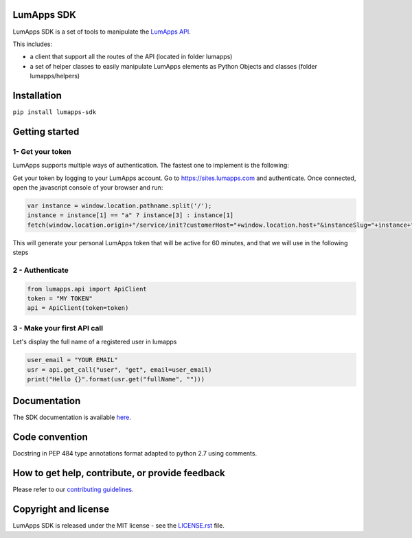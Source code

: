 **LumApps SDK**
===============

|CI| |Coverage Status| |PyPI Status| |Python Versions| |Style Badge|

LumApps SDK is a set of tools to manipulate the `LumApps API <https://api.lumapps.com/docs/start>`_.

This includes:

- a client that support all the routes of the API (located in folder lumapps)
- a set of helper classes to easily manipulate LumApps elements as Python Objects and classes (folder lumapps/helpers)


Installation
============

``pip install lumapps-sdk``

Getting started
===============

1- Get your token
-----------------

LumApps supports multiple ways of authentication.
The fastest one to implement is the following:

Get your token by logging to your LumApps account.
Go to `https://sites.lumapps.com <https://sites.lumapps.com>`_ and authenticate.
Once connected, open the javascript console of your browser and run:

.. code-block:: javascript

    var instance = window.location.pathname.split('/');
    instance = instance[1] == "a" ? instance[3] : instance[1]
    fetch(window.location.origin+"/service/init?customerHost="+window.location.host+"&instanceSlug="+instance+"&    slug=").then(data=>{return data.json()}).then(res => {console.log(res.token)})


This will generate your personal LumApps token that will be active for 60 minutes, and that we will use in the following steps

2 - Authenticate
----------------

.. code-block:: python

    from lumapps.api import ApiClient
    token = "MY TOKEN"
    api = ApiClient(token=token)

3 - Make your first API call
----------------------------

Let's display the full name of a registered user in lumapps

.. code-block:: python

    user_email = "YOUR EMAIL"
    usr = api.get_call("user", "get", email=user_email)
    print("Hello {}".format(usr.get("fullName", "")))



Documentation
=============

The SDK documentation is available `here <https://github.com/lumapps/lumapps-sdk/wiki>`_.

Code convention
===============

Docstring in PEP 484 type annotations format adapted to python 2.7 using comments.

How to get help, contribute, or provide feedback
================================================

Please refer to our `contributing guidelines <https://lumapps.github.io/lumapps-sdk/contributing.html#contributing-to-code>`_.

Copyright and license
=====================

LumApps SDK is released under the MIT license - see the `LICENSE.rst <LICENSE.RST>`_ file.


.. |CI| image:: https://github.com/lumapps/lumapps-sdk/workflows/CI/badge.svg
     :target: https://github.com/lumapps/lumapps-sdk/actions?query=workflow%3ACI
     :alt: CI

.. |PyPI Status| image:: https://img.shields.io/pypi/v/lumapps-sdk
    :target: https://pypi.org/project/lumapps-sdk/
    :alt: Pypi package

.. |Coverage Status| image:: https://codecov.io/gh/lumapps/lumapps-sdk/branch/master/graph/badge.svg
    :target: https://codecov.io/gh/lumapps/lumapps-sdk/branch/master

.. |Style Badge| image:: https://img.shields.io/badge/code%20style-black-000000.svg
    :target: https://github.com/ambv/black
    :alt: Black style

.. |Python Versions| image:: https://img.shields.io/badge/python-3.6%7C3.7%7C3.8-blue
    :alt: Python versions
